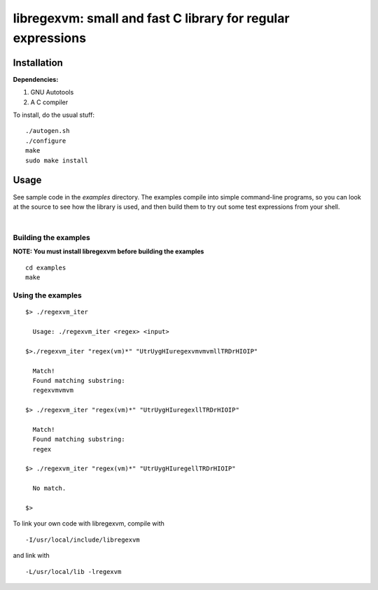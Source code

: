 libregexvm: small and fast C library for regular expressions
============================================================

Installation
^^^^^^^^^^^^

**Dependencies:**

#. GNU Autotools
#. A C compiler

To install, do the usual stuff:
::

    ./autogen.sh
    ./configure
    make
    sudo make install

Usage
^^^^^

See sample code in the *examples* directory. The examples compile into simple
command-line programs, so you can look at the source to see how the library is
used, and then build them to try out some test expressions from your shell.

|

Building the examples
---------------------

**NOTE: You must install libregexvm before building the examples**
::

    cd examples
    make

Using the examples
------------------
::

   $> ./regexvm_iter

     Usage: ./regexvm_iter <regex> <input>

   $>./regexvm_iter "regex(vm)*" "UtrUygHIuregexvmvmvmllTRDrHIOIP"

     Match!
     Found matching substring:
     regexvmvmvm

   $> ./regexvm_iter "regex(vm)*" "UtrUygHIuregexllTRDrHIOIP"

     Match!
     Found matching substring:
     regex

   $> ./regexvm_iter "regex(vm)*" "UtrUygHIuregellTRDrHIOIP"

     No match.

   $>

To link your own code with libregexvm, compile with
::

    -I/usr/local/include/libregexvm

and link with
::

    -L/usr/local/lib -lregexvm
